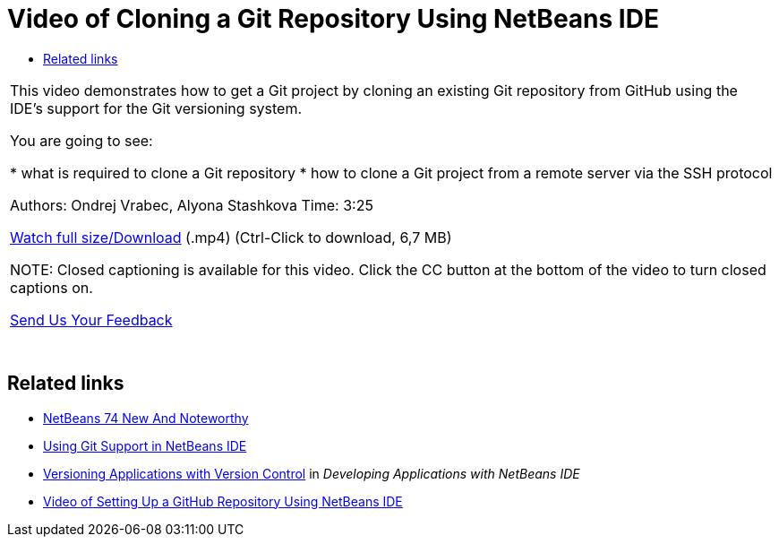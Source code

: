 // 
//     Licensed to the Apache Software Foundation (ASF) under one
//     or more contributor license agreements.  See the NOTICE file
//     distributed with this work for additional information
//     regarding copyright ownership.  The ASF licenses this file
//     to you under the Apache License, Version 2.0 (the
//     "License"); you may not use this file except in compliance
//     with the License.  You may obtain a copy of the License at
// 
//       http://www.apache.org/licenses/LICENSE-2.0
// 
//     Unless required by applicable law or agreed to in writing,
//     software distributed under the License is distributed on an
//     "AS IS" BASIS, WITHOUT WARRANTIES OR CONDITIONS OF ANY
//     KIND, either express or implied.  See the License for the
//     specific language governing permissions and limitations
//     under the License.
//

= Video of Cloning a Git Repository Using NetBeans IDE
:page-layout: tutorial
:jbake-tags: tutorials 
:jbake-status: published
:page-syntax: true
:icons: font
:source-highlighter: pygments
:toc: left
:toc-title:
:description: Video of Cloning a Git Repository Using NetBeans IDE - Apache NetBeans
:keywords: Apache NetBeans, Tutorials, Video of Cloning a Git Repository Using NetBeans IDE

|===
|This video demonstrates how to get a Git project by cloning an existing Git repository from GitHub using the IDE's support for the Git versioning system.

You are going to see:

* what is required to clone a Git repository
* how to clone a Git project from a remote server via the SSH protocol

Authors: Ondrej Vrabec, Alyona Stashkova 
Time: 3:25

link:http://bits.netbeans.org/media/git_nb_ssh.mp4[+Watch full size/Download+] (.mp4) (Ctrl-Click to download, 6,7 MB)

NOTE: Closed captioning is available for this video. Click the CC button at the bottom of the video to turn closed captions on.

xref:front::community/mailing-lists.adoc[Send Us Your Feedback]

 |  |  
|===


== Related links

* xref:wiki::wiki/NewAndNoteworthyNB74.adoc[+NetBeans 74 New And Noteworthy+]
* xref:./git.adoc[+Using Git Support in NetBeans IDE+]
* link:http://www.oracle.com/pls/topic/lookup?ctx=nb8000&id=NBDAG234[+Versioning Applications with Version Control+] in _Developing Applications with NetBeans IDE_
* xref:./github_nb_screencast.adoc[+Video of Setting Up a GitHub Repository Using NetBeans IDE+]
